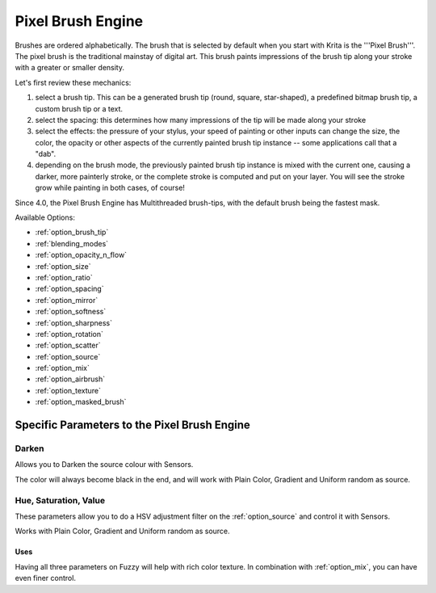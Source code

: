 .. _pixel_brush_engine:

==================
Pixel Brush Engine
==================

.. image:: /images/icons/pixelbrush.svg 

Brushes are ordered alphabetically. The brush that is selected by default when you start with Krita is the '''Pixel Brush'''. The pixel brush is the traditional mainstay of digital art. This brush paints impressions of the brush tip along your stroke with a greater or smaller density. 


.. image:: /images/en/Krita_Pixel_Brush_Settings_Popup.png 

Let's first review these mechanics:

#. select a brush tip. This can be a generated brush tip (round, square, star-shaped), a predefined bitmap brush tip, a custom brush tip or a text.
#. select the spacing: this determines how many impressions of the tip will be made along your stroke
#. select the effects: the pressure of your stylus, your speed of painting or other inputs can change the size, the color, the opacity or other aspects of the currently painted brush tip instance -- some applications call that a "dab".
#. depending on the brush mode, the previously painted brush tip instance is mixed with the current one, causing a darker, more painterly stroke, or the complete stroke is computed and put on your layer. You will see the stroke grow while painting in both cases, of course!

Since 4.0, the Pixel Brush Engine has Multithreaded brush-tips, with the default brush being the fastest mask.

Available Options:

* :ref:`option_brush_tip`
* :ref:`blending_modes`
* :ref:`option_opacity_n_flow`
* :ref:`option_size`
* :ref:`option_ratio`
* :ref:`option_spacing`
* :ref:`option_mirror`
* :ref:`option_softness`
* :ref:`option_sharpness`
* :ref:`option_rotation`
* :ref:`option_scatter`
* :ref:`option_source`
* :ref:`option_mix`
* :ref:`option_airbrush`
* :ref:`option_texture`
* :ref:`option_masked_brush`

Specific Parameters to the Pixel Brush Engine
---------------------------------------------

Darken
~~~~~~

Allows you to Darken the source colour with Sensors.

.. image:: /images/en/Krita_2_9_brushengine_darken_01.png

The color will always become black in the end, and will work with Plain Color, Gradient and Uniform random as source.

Hue, Saturation, Value
~~~~~~~~~~~~~~~~~~~~~~

These parameters allow you to do a HSV adjustment filter on the :ref:`option_source` and control it with Sensors.

.. image:: /images/en/Krita_2_9_brushengine_HSV_01.png

Works with Plain Color, Gradient and Uniform random as source.

Uses
^^^^

.. image:: /images/en/Krita_2_9_brushengine_HSV_02.png

Having all three parameters on Fuzzy will help with rich color texture. In combination with :ref:`option_mix`, you can have even finer control.

